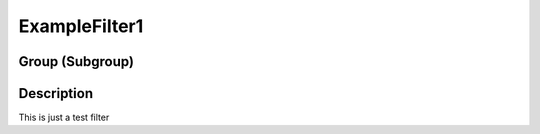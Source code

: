 ==============
ExampleFilter1
==============


Group (Subgroup)
================

Description
===========

This is just a test filter
